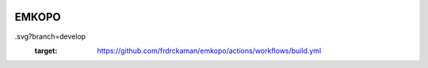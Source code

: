 |actions|

EMKOPO
--------


.. |actions| image:: https://github.com/frdrckaman/emkopo/actions/workflows/build.yml/badge
.svg?branch=develop
  :target: https://github.com/frdrckaman/emkopo/actions/workflows/build.yml

